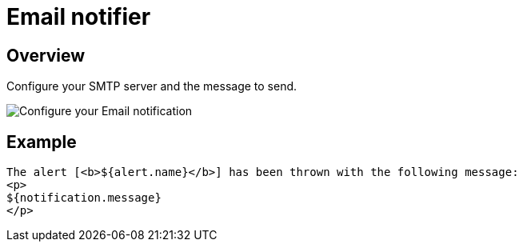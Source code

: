 = Email notifier
:page-sidebar: ae_sidebar
:page-permalink: ae/userguide_notifier_email.html
:page-folder: ae/user-guide
:page-description: Gravitee Alert Engine - User Guide - Notifier - Email
:page-toc: true
:page-keywords: Gravitee, API Platform, Alert, Alert Engine, documentation, manual, guide, reference, api
:page-layout: ae

== Overview

Configure your SMTP server and the message to send.

image::ae/notifiers/cfg-email.png[Configure your Email notification]


== Example

[source,html]
----
The alert [<b>${alert.name}</b>] has been thrown with the following message:
<p>
${notification.message}
</p>
----
